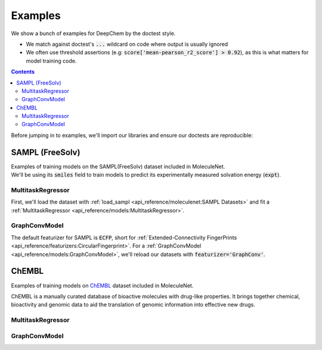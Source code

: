 Examples
========

We show a bunch of examples for DeepChem by the doctest style.

- We match against doctest's :code:`...` wildcard on code where output is usually ignored
- We often use threshold assertions (e.g: :code:`score['mean-pearson_r2_score'] > 0.92`),
  as this is what matters for model training code.

.. contents:: Contents
    :local:

Before jumping in to examples, we'll import our libraries and ensure our doctests are reproducible:

.. doctest:: *

    >>> import numpy as np
    >>> import tensorflow as tf
    >>> import deepchem as dc
    >>> 
    >>> # Run before every test for reproducibility
    >>> def seed_all():
    ...     np.random.seed(123)
    ...     tf.random.set_seed(123)

.. testsetup:: *

    import numpy as np
    import tensorflow as tf
    import deepchem as dc

    # Run before every test for reproducibility
    def seed_all():
        np.random.seed(123)
        tf.random.set_seed(123)

SAMPL (FreeSolv)
----------------

| Examples of training models on the SAMPL(FreeSolv) dataset included in MoleculeNet.
| We'll be using its :code:`smiles` field to train models to predict its experimentally measured solvation energy (:code:`expt`).

MultitaskRegressor
^^^^^^^^^^^^^^^^^^

First, we'll load the dataset with :ref:`load_sampl <api_reference/moleculenet:SAMPL Datasets>`
and fit a :ref:`MultitaskRegressor <api_reference/models:MultitaskRegressor>`.

.. doctest:: sampl

    >>> seed_all()
    >>> # Load SAMPL dataset with default 'index' splitting
    >>> SAMPL_tasks, SAMPL_datasets, transformers = dc.molnet.load_sampl()
    >>> SAMPL_tasks
    ['expt']
    >>> train_dataset, valid_dataset, test_dataset = SAMPL_datasets
    >>>
    >>> # We want to know the pearson R squared score, averaged across tasks
    >>> avg_pearson_r2 = dc.metrics.Metric(dc.metrics.pearson_r2_score, np.mean)
    >>> 
    >>> # We'll train a multitask regressor (fully connected network)
    >>> model = dc.models.MultitaskRegressor(
    ...     len(SAMPL_tasks),
    ...     n_features = 1024,
    ...     layer_sizes=[1000],
    ...     dropouts=[.25],
    ...     learning_rate=0.001,
    ...     batch_size=50)
    >>>
    >>> model.fit(train_dataset)
    0...
    >>>
    >>> # We now evaluate our fitted model on our training and validation sets
    >>> train_scores = model.evaluate(train_dataset, [avg_pearson_r2], transformers) 
    >>> assert train_scores['mean-pearson_r2_score'] > 0.9, train_scores
    >>>
    >>> valid_scores = model.evaluate(valid_dataset, [avg_pearson_r2], transformers)
    >>> assert valid_scores['mean-pearson_r2_score'] > 0.7, valid_scores


GraphConvModel
^^^^^^^^^^^^^^
The default featurizer for SAMPL is :code:`ECFP`,
short for :ref:`Extended-Connectivity FingerPrints <api_reference/featurizers:CircularFingerprint>`.
For a :ref:`GraphConvModel <api_reference/models:GraphConvModel>`,
we'll reload our datasets with :code:`featurizer='GraphConv'`.

.. doctest:: sampl

    >>> seed_all()
    >>> # Load SAMPL dataset
    >>> SAMPL_tasks, SAMPL_datasets, transformers = dc.molnet.load_sampl(
    ...     featurizer='GraphConv')
    >>> train_dataset, valid_dataset, test_dataset = SAMPL_datasets
    >>>
    >>> model = dc.models.GraphConvModel(len(SAMPL_tasks), mode='regression')
    >>> 
    >>> model.fit(train_dataset, nb_epoch=20)
    0...
    >>> 
    >>> # We now evaluate our fitted model on our training and validation sets
    >>> train_scores = model.evaluate(train_dataset, [avg_pearson_r2], transformers)
    >>> assert train_scores['mean-pearson_r2_score'] > 0.5, train_scores
    >>>
    >>> valid_scores = model.evaluate(valid_dataset, [avg_pearson_r2], transformers)
    >>> assert valid_scores['mean-pearson_r2_score'] > 0.3, valid_scores


ChEMBL
------

Examples of training models on `ChEMBL`_ dataset included in MoleculeNet.

ChEMBL is a manually curated database of bioactive molecules with drug-like properties.
It brings together chemical, bioactivity and genomic data to aid the translation of genomic information into effective new drugs.

.. _`ChEMBL`: <https://www.ebi.ac.uk/chembl>

MultitaskRegressor
^^^^^^^^^^^^^^^^^^

.. doctest:: chembl

    >>> seed_all()
    >>> # Load ChEMBL 5thresh dataset with random splitting
    >>> chembl_tasks, datasets, transformers = dc.molnet.load_chembl(
    ...     shard_size=2000, featurizer="ECFP", set="5thresh", split="random")
    >>> train_dataset, valid_dataset, test_dataset = datasets
    >>> len(chembl_tasks)
    691
    >>> f'Compound train/valid/test split: {len(train_dataset)}/{len(valid_dataset)}/{len(test_dataset)}'
    'Compound train/valid/test split: 19096/2387/2388'
    >>>
    >>> # We want to know the RMS, averaged across tasks
    >>> avg_rms = dc.metrics.Metric(dc.metrics.rms_score, np.mean)
    >>>
    >>> # Create our model
    >>> n_layers = 3
    >>> model = dc.models.MultitaskRegressor(
    ...     len(chembl_tasks),
    ...     n_features=1024,
    ...     layer_sizes=[1000] * n_layers,
    ...     dropouts=[.25] * n_layers,
    ...     weight_init_stddevs=[.02] * n_layers,
    ...     bias_init_consts=[1.] * n_layers,
    ...     learning_rate=.0003,
    ...     weight_decay_penalty=.0001,
    ...     batch_size=100)
    >>>
    >>> model.fit(train_dataset, nb_epoch=5)
    0...
    >>>
    >>> # We now evaluate our fitted model on our training and validation sets
    >>> train_scores = model.evaluate(train_dataset, [avg_rms], transformers)
    >>> assert train_scores['mean-rms_score'] < 10.00 
    >>>
    >>> valid_scores = model.evaluate(valid_dataset, [avg_rms], transformers)
    >>> assert valid_scores['mean-rms_score'] < 10.00 

GraphConvModel
^^^^^^^^^^^^^^

.. doctest:: chembl

    >>> # Load ChEMBL dataset
    >>> chembl_tasks, datasets, transformers = dc.molnet.load_chembl(
    ...    shard_size=2000, featurizer="GraphConv", set="5thresh", split="random")
    >>> train_dataset, valid_dataset, test_dataset = datasets
    >>> 
    >>> # RMS, averaged across tasks
    >>> avg_rms = dc.metrics.Metric(dc.metrics.rms_score, np.mean)
    >>>
    >>> model = dc.models.GraphConvModel(
    ...    len(chembl_tasks), batch_size=128, mode='regression')
    >>>
    >>> # Fit trained model
    >>> model.fit(train_dataset, nb_epoch=5)
    0...
    >>>
    >>> # We now evaluate our fitted model on our training and validation sets
    >>> train_scores = model.evaluate(train_dataset, [avg_rms], transformers)
    >>> assert train_scores['mean-rms_score'] < 10.00 
    >>>
    >>> valid_scores = model.evaluate(valid_dataset, [avg_rms], transformers)
    >>> assert valid_scores['mean-rms_score'] < 10.00 
